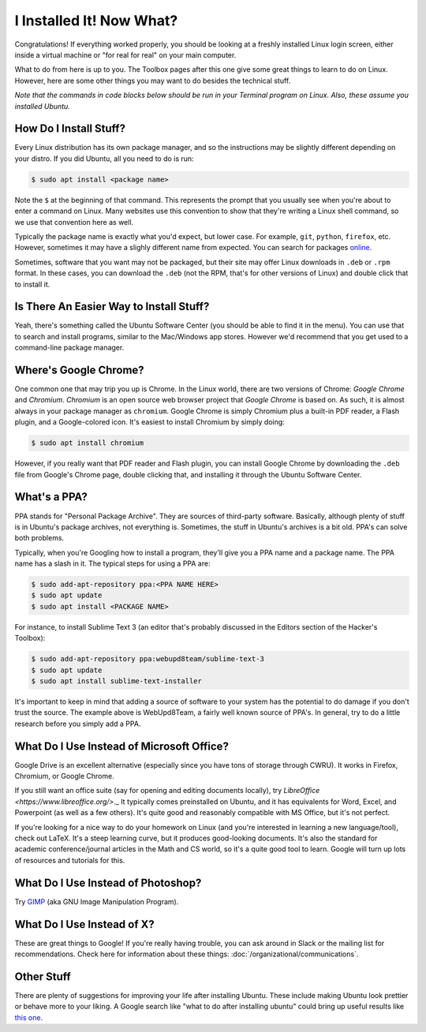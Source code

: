 I Installed It!  Now What?
==========================

Congratulations! If everything worked properly, you should be looking at a
freshly installed Linux login screen, either inside a virtual machine or "for
real for real" on your main computer.

What to do from here is up to you. The Toolbox pages after this one give some
great things to learn to do on Linux. However, here are some other things you
may want to do besides the technical stuff.

*Note that the commands in code blocks below should be run in your Terminal
program on Linux.  Also, these assume you installed Ubuntu.*

How Do I Install Stuff?
-----------------------

Every Linux distribution has its own package manager, and so the instructions
may be slightly different depending on your distro. If you did Ubuntu, all you
need to do is run:

.. code::

   $ sudo apt install <package name>

Note the ``$`` at the beginning of that command. This represents the prompt that
you usually see when you're about to enter a command on Linux. Many websites use
this convention to show that they're writing a Linux shell command, so we use
that convention here as well.

Typically the package name is exactly what you'd expect, but lower case. For
example, ``git``, ``python``, ``firefox``, etc. However, sometimes it may have a
slighly different name from expected. You can search for packages `online
<http://packages.ubuntu.com>`_.

Sometimes, software that you want may not be packaged, but their site may offer
Linux downloads in ``.deb`` or ``.rpm`` format. In these cases, you can download
the ``.deb`` (not the RPM, that's for other versions of Linux) and double click
that to install it.

Is There An Easier Way to Install Stuff?
----------------------------------------

Yeah, there's something called the Ubuntu Software Center (you should be able to
find it in the menu). You can use that to search and install programs, similar
to the Mac/Windows app stores. However we'd recommend that you get used to a
command-line package manager.

Where's Google Chrome?
----------------------

One common one that may trip you up is Chrome. In the Linux world, there are two
versions of Chrome: *Google Chrome* and *Chromium*. *Chromium* is an open source
web browser project that *Google Chrome* is based on. As such, it is almost
always in your package manager as ``chromium``. Google Chrome is simply Chromium
plus a built-in PDF reader, a Flash plugin, and a Google-colored icon. It's
easiest to install Chromium by simply doing:

.. code::

   $ sudo apt install chromium

However, if you really want that PDF reader and Flash plugin, you can install
Google Chrome by downloading the ``.deb`` file from Google's Chrome page, double
clicking that, and installing it through the Ubuntu Software Center.

What's a PPA?
-------------

PPA stands for "Personal Package Archive". They are sources of third-party
software. Basically, although plenty of stuff is in Ubuntu's package archives,
not everything is. Sometimes, the stuff in Ubuntu's archives is a bit old. PPA's
can solve both problems.

Typically, when you're Googling how to install a program, they'll give you a PPA
name and a package name. The PPA name has a slash in it. The typical steps for
using a PPA are:

.. code::

   $ sudo add-apt-repository ppa:<PPA NAME HERE>
   $ sudo apt update
   $ sudo apt install <PACKAGE NAME>

For instance, to install Sublime Text 3 (an editor that's probably discussed in
the Editors section of the Hacker's Toolbox):

.. code::

   $ sudo add-apt-repository ppa:webupd8team/sublime-text-3
   $ sudo apt update
   $ sudo apt install sublime-text-installer

It's important to keep in mind that adding a source of software to your system
has the potential to do damage if you don't trust the source. The example above
is WebUpd8Team, a fairly well known source of PPA's. In general, try to do a
little research before you simply add a PPA.

What Do I Use Instead of Microsoft Office?
------------------------------------------

Google Drive is an excellent alternative (especially since you have tons of
storage through CWRU).  It works in Firefox, Chromium, or Google Chrome.

If you still want an office suite (say for opening and editing documents
locally), try `LibreOffice <https://www.libreoffice.org/>`._ It typically comes
preinstalled on Ubuntu, and it has equivalents for Word, Excel, and Powerpoint
(as well as a few others). It's quite good and reasonably compatible with MS
Office, but it's not perfect.

If you're looking for a nice way to do your homework on Linux (and you're
interested in learning a new language/tool), check out LaTeX. It's a steep
learning curve, but it produces good-looking documents. It's also the standard
for academic conference/journal articles in the Math and CS world, so it's a
quite good tool to learn. Google will turn up lots of resources and tutorials
for this.

What Do I Use Instead of Photoshop?
-----------------------------------

Try `GIMP <https://www.gimp.org/>`_ (aka GNU Image Manipulation Program).

What Do I Use Instead of X?
---------------------------

These are great things to Google! If you're really having trouble, you can ask
around in Slack or the mailing list for recommendations. Check here for
information about these things: :doc:`/organizational/communications`.

Other Stuff
-----------

There are plenty of suggestions for improving your life after installing Ubuntu.
These include making Ubuntu look prettier or behave more to your liking. A
Google search like "what to do after installing ubuntu" could bring up useful
results like `this one
<http://www.omgubuntu.co.uk/2016/04/10-things-to-do-after-installing-ubuntu-16-04-lts>`_.
